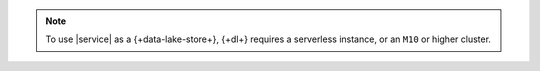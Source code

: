 .. note:: 

   To use |service| as a {+data-lake-store+}, {+dl+} requires 
   a serverless instance, or an ``M10`` or higher cluster.
